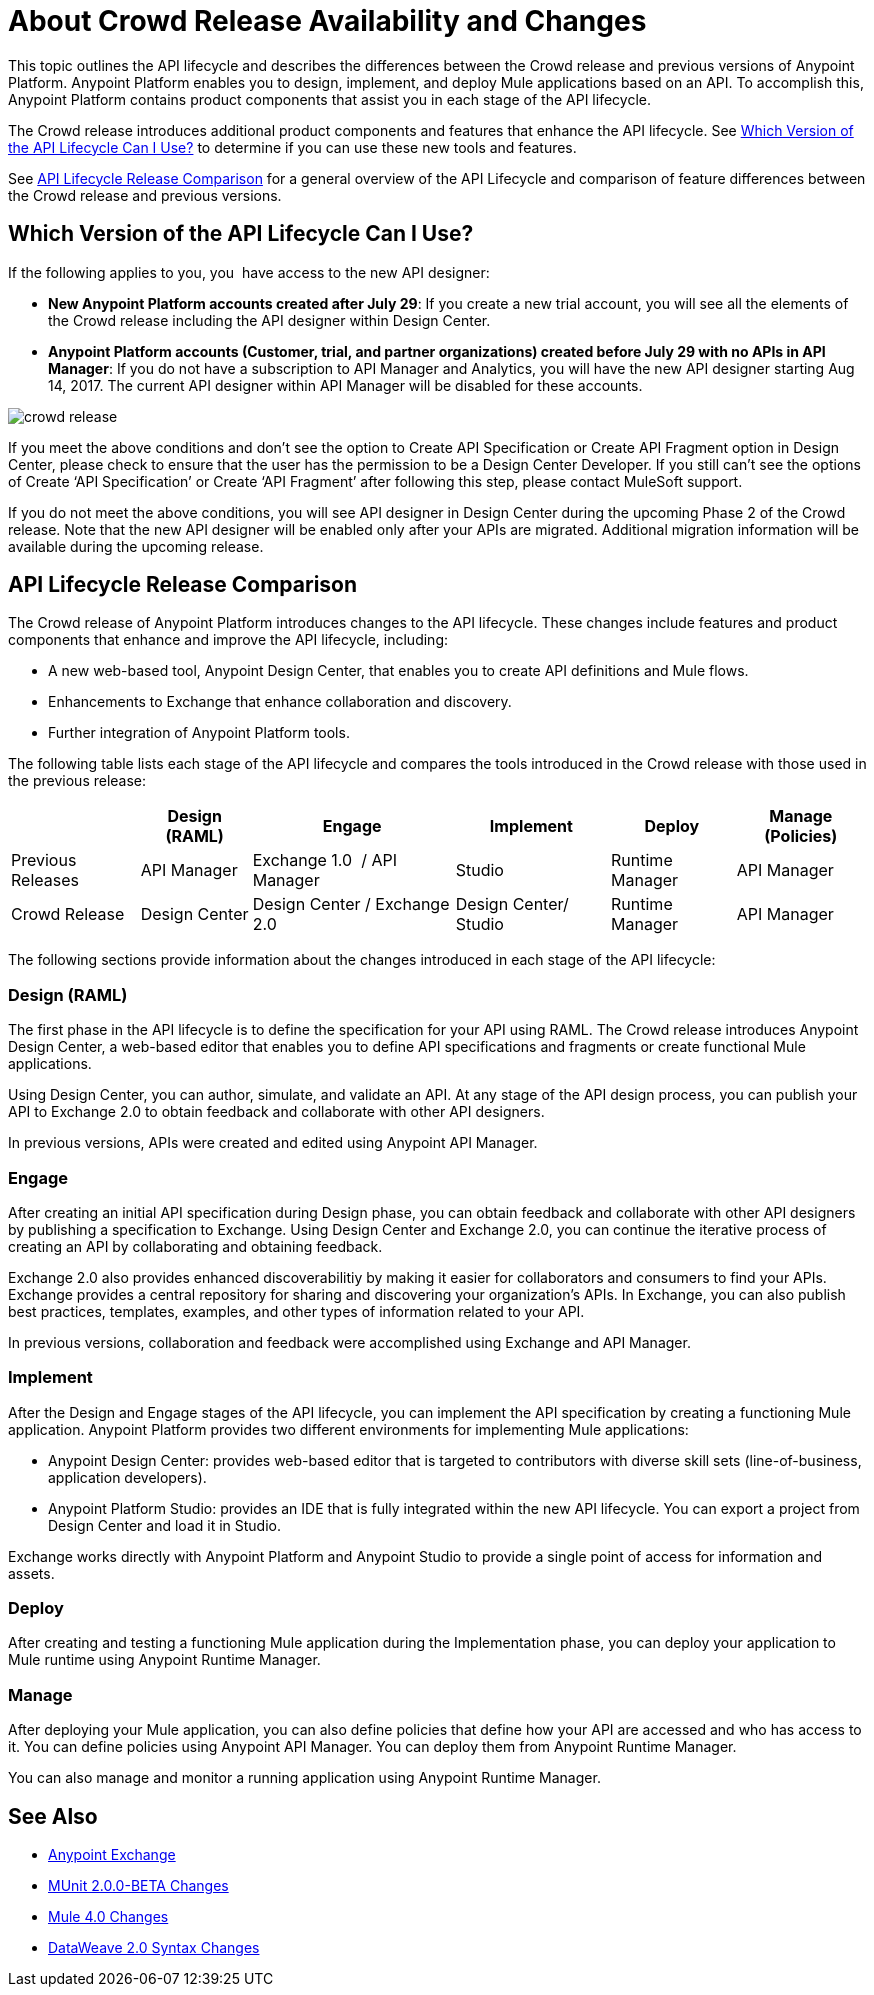 = About Crowd Release Availability and Changes

This topic outlines the API lifecycle and describes the differences between the Crowd release and previous versions of Anypoint Platform. Anypoint Platform enables you to design, implement, and deploy Mule applications based on an API. To accomplish this, Anypoint Platform contains product components that assist you in each stage of the API lifecycle.

The Crowd release introduces additional product components and features that enhance the API lifecycle. See <<which-version>> to determine if you can use these new tools and features.

See <<lifecycle-comparison>> for a general overview of the API Lifecycle and comparison of feature differences between the Crowd release and previous versions.


[[which-version]]
== Which Version of the API Lifecycle Can I Use?

If the following applies to you, you  have access to the new API designer:

* *New Anypoint Platform accounts created after July 29*: If you create a new trial account, you will see all the elements of the Crowd release including the API designer within Design Center.
* *Anypoint Platform accounts (Customer, trial, and partner organizations) created before
July 29 with no APIs in API Manager*: If you do not have a subscription to API Manager and Analytics, you will have the new API designer starting Aug 14, 2017. The current API designer within API Manager will be disabled for these accounts.

image::crowd-release.png[] 

If you meet the above conditions and don’t see the option to Create API Specification or Create API Fragment option in Design Center, please check to ensure that the user has the permission to be a Design Center Developer. If you still can’t see the options of Create ‘API Specification’ or Create ‘API Fragment’ after following this step, please contact MuleSoft support.

If you do not meet the above conditions, you will see API designer in Design Center during the upcoming Phase 2 of the Crowd release. Note that the new API designer will be enabled only after your APIs are migrated. Additional migration information will be available during the upcoming release.


[[lifecycle-comparison]]
== API Lifecycle Release Comparison

The Crowd release of Anypoint Platform introduces changes to the API lifecycle. These changes include features and product components that enhance and improve the API lifecycle, including:

* A new web-based tool, Anypoint Design Center, that enables you to create API definitions and Mule flows.
* Enhancements to Exchange that enhance collaboration and discovery.
* Further integration of Anypoint Platform tools.

The following table lists each stage of the API lifecycle and compares the tools introduced in the Crowd release with those used in the previous release:

[%header%autowidth.spread]
|===
| |Design (RAML) | Engage | Implement | Deploy | Manage (Policies)
| Previous Releases | API Manager | Exchange 1.0  / API Manager | Studio  | Runtime Manager | API Manager
| Crowd Release | Design Center | Design Center / Exchange 2.0 | Design Center/ Studio | Runtime Manager | API Manager
|===

The following sections provide information about the changes introduced in each stage of the API lifecycle:

=== Design (RAML)

The first phase in the API lifecycle is to define the specification for your API using RAML. The Crowd release introduces Anypoint Design Center, a web-based editor that enables you to define API specifications and fragments or create functional Mule applications.

Using Design Center, you can author, simulate, and validate an API. At any stage of the API design process, you can publish your API to Exchange 2.0 to obtain feedback and collaborate with other API designers.

In previous versions, APIs were created and edited using Anypoint API Manager.

=== Engage

After creating an initial API specification during Design phase, you can obtain feedback and collaborate with other API designers by publishing a specification to Exchange. Using Design Center and Exchange 2.0, you can continue the iterative process of creating an API by collaborating and obtaining feedback.

Exchange 2.0 also provides enhanced discoverabilitiy by making it easier for collaborators and consumers to find your APIs. Exchange provides a central repository for sharing and discovering your organization’s APIs. In Exchange, you can also publish best practices, templates, examples, and other types of information related to your API.

In previous versions, collaboration and feedback were accomplished using Exchange and API Manager.

=== Implement

After the Design and Engage stages of the API lifecycle, you can implement the API specification by creating a functioning Mule application. Anypoint Platform provides two different environments for implementing Mule applications:

* Anypoint Design Center: provides web-based editor that is targeted to contributors with diverse skill sets (line-of-business, application developers).
* Anypoint Platform Studio:  provides an IDE that is fully integrated within the new API lifecycle. You can export a project from Design Center and load it in Studio.

Exchange works directly with Anypoint Platform and Anypoint Studio to provide a single point of access for information and assets.

=== Deploy

After creating and testing a functioning Mule application during the Implementation phase, you can deploy your application to Mule runtime using Anypoint Runtime Manager.

=== Manage

After deploying your Mule application, you can also define policies that define how your API are accessed and who has access to it. You can define policies using Anypoint API Manager. You can deploy them from Anypoint Runtime Manager.

You can also manage and monitor a running application using Anypoint Runtime Manager.


== See Also

* link:https://docs.mulesoft.com/anypoint-exchange/[Anypoint Exchange]
* link:https://mule4-docs.mulesoft.com/munit/v/2.0/munit-2-changes[MUnit 2.0.0-BETA Changes]
* link:https://mule4-docs.mulesoft.com/mule-user-guide/v/4.0/mule-4-changes[Mule 4.0 Changes]
* link:https://mule4-docs.mulesoft.com/mule-user-guide/v/4.0/dataweave2-snytax-changes[DataWeave 2.0 Syntax Changes]
